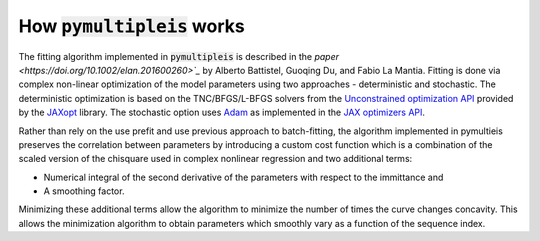 .. _how-it-works-label:

=========================================
How :code:`pymultipleis` works
=========================================

The fitting algorithm implemented in :code:`pymultipleis` is described in the `paper <https://doi.org/10.1002/elan.201600260>`_`
by Alberto Battistel, Guoqing Du, and Fabio La Mantia.
Fitting is done via complex non-linear optimization of the model parameters using two approaches - deterministic and stochastic.
The deterministic optimization is based on the TNC/BFGS/L-BFGS solvers from the `Unconstrained optimization API <https://jaxopt.github.io/stable/unconstrained.html>`_
provided by the `JAXopt <https://github.com/google/jaxopt>`_ library.
The stochastic option uses `Adam <https://doi.org/10.48550/arXiv.1412.6980>`_ as implemented in the `JAX optimizers API <https://jax.readthedocs.io/en/latest/jax.example_libraries.optimizers.html>`_.

Rather than rely on the use prefit and use previous approach to batch-fitting,
the algorithm implemented in pymultieis preserves the correlation between parameters by introducing a custom cost function
which is a combination of the scaled version of the chisquare used in complex nonlinear regression and two additional terms:

- Numerical integral of the second derivative of the parameters with respect to the immittance and
- A smoothing factor.

Minimizing these additional terms allow the algorithm to minimize the number of times the curve changes concavity.
This allows the minimization algorithm to obtain parameters which smoothly vary as a function of the sequence index.
